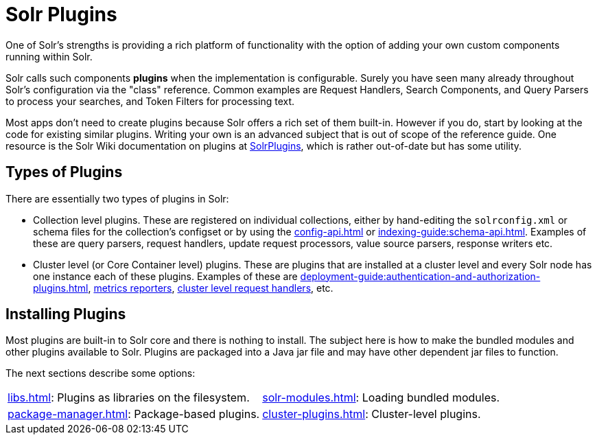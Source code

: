 = Solr Plugins
:page-children: libs, \
    package-manager, \
    cluster-plugins, \
    replica-placement-plugins, \
    solr-modules
// Licensed to the Apache Software Foundation (ASF) under one
// or more contributor license agreements.  See the NOTICE file
// distributed with this work for additional information
// regarding copyright ownership.  The ASF licenses this file
// to you under the Apache License, Version 2.0 (the
// "License"); you may not use this file except in compliance
// with the License.  You may obtain a copy of the License at
//
//   http://www.apache.org/licenses/LICENSE-2.0
//
// Unless required by applicable law or agreed to in writing,
// software distributed under the License is distributed on an
// "AS IS" BASIS, WITHOUT WARRANTIES OR CONDITIONS OF ANY
// KIND, either express or implied.  See the License for the
// specific language governing permissions and limitations
// under the License.

One of Solr's strengths is providing a rich platform of functionality with the option of adding your own custom components running within Solr.

Solr calls such components *plugins* when the implementation is configurable.
Surely you have seen many already throughout Solr's configuration via the "class" reference.
Common examples are Request Handlers, Search Components, and Query Parsers to process your searches, and Token Filters for processing text.

Most apps don't need to create plugins because Solr offers a rich set of them built-in.
However if you do, start by looking at the code for existing similar plugins.
Writing your own is an advanced subject that is out of scope of the reference guide.
One resource is the Solr Wiki documentation on plugins at https://cwiki.apache.org/confluence/display/solr/SolrPlugins[SolrPlugins], which is rather out-of-date but has some utility.

== Types of Plugins ==

There are essentially two types of plugins in Solr:

* Collection level plugins.
These are registered on individual collections, either by hand-editing the `solrconfig.xml` or schema files for the collection's configset or by using the xref:config-api.adoc[] or xref:indexing-guide:schema-api.adoc[].
Examples of these are query parsers, request handlers, update request processors, value source parsers, response writers etc.

* Cluster level (or Core Container level) plugins.
These are plugins that are installed at a cluster level and every Solr node has one instance each of these plugins.
Examples of these are xref:deployment-guide:authentication-and-authorization-plugins.adoc[], xref:deployment-guide:metrics-reporting.adoc#reporters[metrics reporters], https://issues.apache.org/jira/browse/SOLR-14404[cluster level request handlers], etc.

== Installing Plugins ==

Most plugins are built-in to Solr core and there is nothing to install.
The subject here is how to make the bundled modules and other plugins available to Solr.
Plugins are packaged into a Java jar file and may have other dependent jar files to function.

The next sections describe some options:

****
// This tags the below list so it can be used in the parent page section list
// tag::plugin-sections[]
[cols="1,1",frame=none,grid=none,stripes=none]
|===
| xref:libs.adoc[]: Plugins as libraries on the filesystem.
| xref:solr-modules.adoc[]: Loading bundled modules.
| xref:package-manager.adoc[]: Package-based plugins.
| xref:cluster-plugins.adoc[]: Cluster-level plugins.
| xref:replica-placement-plugins.adoc[]: Plugins specifically for replica placement.
|===
// end::plugin-sections[]
****
